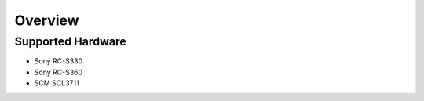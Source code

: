 Overview
========

Supported Hardware
------------------
* Sony RC-S330
* Sony RC-S360
* SCM SCL3711
